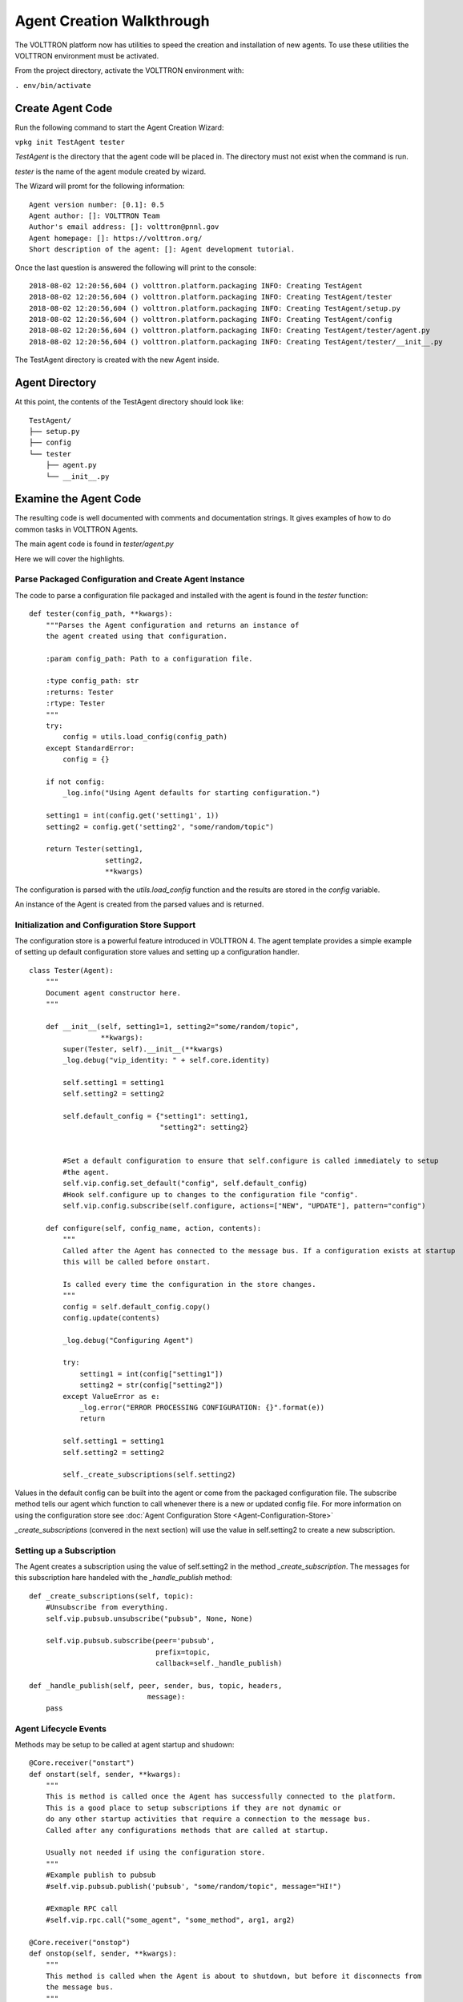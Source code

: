 .. _Agent-Development:

Agent Creation Walkthrough
--------------------------

The VOLTTRON platform now has utilities to speed the creation and installation
of new agents. To use these utilities the VOLTTRON environment must be activated.

From the project directory, activate the VOLTTRON environment with:

``. env/bin/activate``

Create Agent Code
~~~~~~~~~~~~~~~~~

Run the following command to start the Agent Creation Wizard:

``vpkg init TestAgent tester``

`TestAgent` is the directory that the agent code will be placed in. The directory must
not exist when the command is run.

`tester` is the name of the agent module created by wizard.

The Wizard will promt for the following information:

::

    Agent version number: [0.1]: 0.5
    Agent author: []: VOLTTRON Team
    Author's email address: []: volttron@pnnl.gov
    Agent homepage: []: https://volttron.org/
    Short description of the agent: []: Agent development tutorial.

Once the last question is answered the following will print to the console:

::

    2018-08-02 12:20:56,604 () volttron.platform.packaging INFO: Creating TestAgent
    2018-08-02 12:20:56,604 () volttron.platform.packaging INFO: Creating TestAgent/tester
    2018-08-02 12:20:56,604 () volttron.platform.packaging INFO: Creating TestAgent/setup.py
    2018-08-02 12:20:56,604 () volttron.platform.packaging INFO: Creating TestAgent/config
    2018-08-02 12:20:56,604 () volttron.platform.packaging INFO: Creating TestAgent/tester/agent.py
    2018-08-02 12:20:56,604 () volttron.platform.packaging INFO: Creating TestAgent/tester/__init__.py

The TestAgent directory is created with the new Agent inside.

Agent Directory
~~~~~~~~~~~~~~~

At this point, the contents of the TestAgent directory should look like:

::

    TestAgent/
    ├── setup.py
    ├── config
    └── tester
        ├── agent.py
        └── __init__.py


Examine the Agent Code
~~~~~~~~~~~~~~~~~~~~~~

The resulting code is well documented with comments and documentation strings. It
gives examples of how to do common tasks in VOLTTRON Agents.

The main agent code is found in `tester/agent.py`

Here we will cover the highlights.

Parse Packaged Configuration and Create Agent Instance
^^^^^^^^^^^^^^^^^^^^^^^^^^^^^^^^^^^^^^^^^^^^^^^^^^^^^^

The code to parse a configuration file packaged and installed with the agent
is found in the `tester` function:

::

    def tester(config_path, **kwargs):
        """Parses the Agent configuration and returns an instance of
        the agent created using that configuration.

        :param config_path: Path to a configuration file.

        :type config_path: str
        :returns: Tester
        :rtype: Tester
        """
        try:
            config = utils.load_config(config_path)
        except StandardError:
            config = {}

        if not config:
            _log.info("Using Agent defaults for starting configuration.")

        setting1 = int(config.get('setting1', 1))
        setting2 = config.get('setting2', "some/random/topic")

        return Tester(setting1,
                      setting2,
                      **kwargs)

The configuration is parsed with the `utils.load_config` function and the results
are stored in the `config` variable.

An instance of the Agent is created from the parsed values and is returned.

Initialization and Configuration Store Support
^^^^^^^^^^^^^^^^^^^^^^^^^^^^^^^^^^^^^^^^^^^^^^

The configuration store is a powerful feature introduced in VOLTTRON 4.
The agent template provides a simple example of setting up default configuration
store values and setting up a configuration handler.

::

    class Tester(Agent):
        """
        Document agent constructor here.
        """

        def __init__(self, setting1=1, setting2="some/random/topic",
                     **kwargs):
            super(Tester, self).__init__(**kwargs)
            _log.debug("vip_identity: " + self.core.identity)

            self.setting1 = setting1
            self.setting2 = setting2

            self.default_config = {"setting1": setting1,
                                   "setting2": setting2}


            #Set a default configuration to ensure that self.configure is called immediately to setup
            #the agent.
            self.vip.config.set_default("config", self.default_config)
            #Hook self.configure up to changes to the configuration file "config".
            self.vip.config.subscribe(self.configure, actions=["NEW", "UPDATE"], pattern="config")

        def configure(self, config_name, action, contents):
            """
            Called after the Agent has connected to the message bus. If a configuration exists at startup
            this will be called before onstart.

            Is called every time the configuration in the store changes.
            """
            config = self.default_config.copy()
            config.update(contents)

            _log.debug("Configuring Agent")

            try:
                setting1 = int(config["setting1"])
                setting2 = str(config["setting2"])
            except ValueError as e:
                _log.error("ERROR PROCESSING CONFIGURATION: {}".format(e))
                return

            self.setting1 = setting1
            self.setting2 = setting2

            self._create_subscriptions(self.setting2)

Values in the default config can be built into the agent or come from the
packaged configuration file. The subscribe method tells our agent which function
to call whenever there is a new or updated config file. For more information
on using the configuration store see :doc:`Agent Configuration Store <Agent-Configuration-Store>`

`_create_subscriptions` (convered in the next section) will use the value in self.setting2
to create a new subscription.

Setting up a Subscription
^^^^^^^^^^^^^^^^^^^^^^^^^

The Agent creates a subscription using the value of self.setting2 in the method
`_create_subscription`. The messages for this subscription hare handeled with
the `_handle_publish` method:

::

        def _create_subscriptions(self, topic):
            #Unsubscribe from everything.
            self.vip.pubsub.unsubscribe("pubsub", None, None)

            self.vip.pubsub.subscribe(peer='pubsub',
                                      prefix=topic,
                                      callback=self._handle_publish)

        def _handle_publish(self, peer, sender, bus, topic, headers,
                                    message):
            pass

Agent Lifecycle Events
^^^^^^^^^^^^^^^^^^^^^^

Methods may be setup to be called at agent startup and shudown:

::

        @Core.receiver("onstart")
        def onstart(self, sender, **kwargs):
            """
            This is method is called once the Agent has successfully connected to the platform.
            This is a good place to setup subscriptions if they are not dynamic or
            do any other startup activities that require a connection to the message bus.
            Called after any configurations methods that are called at startup.

            Usually not needed if using the configuration store.
            """
            #Example publish to pubsub
            #self.vip.pubsub.publish('pubsub', "some/random/topic", message="HI!")

            #Exmaple RPC call
            #self.vip.rpc.call("some_agent", "some_method", arg1, arg2)

        @Core.receiver("onstop")
        def onstop(self, sender, **kwargs):
            """
            This method is called when the Agent is about to shutdown, but before it disconnects from
            the message bus.
            """
            pass

As the comment mentions. With the new configuration store feature `onstart` methods
are mostly unneeded. However this code does include an example of how to do a Remote
Proceedure Call to another agent.

Agent Remote Proceedure Calls
^^^^^^^^^^^^^^^^^^^^^^^^^^^^^

An agent may receive commands from other agents via a Remote Proceedure Call or RPC for short.
This is done with the @RPC.export decorattor:

::

        @RPC.export
        def rpc_method(self, arg1, arg2, kwarg1=None, kwarg2=None):
            """
            RPC method

            May be called from another agent via self.core.rpc.call """
            return self.setting1 + arg1 - arg2


Packaging Configuration
~~~~~~~~~~~~~~~~~~~~~~~

The wizard will automatically create a setup.py file. This file sets up the
name, version, required packages, method to execute, etc. for the agent based on
your answers to the wizard. The packaging process will also use this
information to name the resulting file.

::

    from setuptools import setup, find_packages

    MAIN_MODULE = 'agent'

    # Find the agent package that contains the main module
    packages = find_packages('.')
    agent_package = 'tester'

    # Find the version number from the main module
    agent_module = agent_package + '.' + MAIN_MODULE
    _temp = __import__(agent_module, globals(), locals(), ['__version__'], -1)
    __version__ = _temp.__version__

    # Setup
    setup(
        name=agent_package + 'agent',
        version=__version__,
        author_email="volttron@pnnl.gov",
        url="https://volttron.org/",
        description="Agent development tutorial.",
        author="VOLTTRON Team",
        install_requires=['volttron'],
        packages=packages,
        entry_points={
            'setuptools.installation': [
                'eggsecutable = ' + agent_module + ':main',
            ]
        }
    )

Launch Configuration
~~~~~~~~~~~~~~~~~~~~

In TestAgent, the wizard will automatically create a file called "config".
It contains configuration information for the agent. This file contains
examples every datatype supported by the configuration system:

::

    {
      # VOLTTRON config files are JSON with support for python style comments.
      "setting1": 2, #Integers
      "setting2": "some/random/topic2", #strings
      "setting3": true, #Booleans: remember that in JSON true and false are not capitalized.
      "setting4": false,
      "setting5": 5.1, #Floating point numbers.
      "setting6": [1,2,3,4], # Lists
      "setting7": {"setting7a": "a", "setting7b": "b"} #Objects
    }




Packaging and Installing the Agent
~~~~~~~~~~~~~~~~~~~~~~~~~~~~~~~~~~

To install the agent the platform must be running. Start the platform with the command:

``volttron -l volttron.log -vv&``

Now we must install it into the platform. Use the following command to install it and add a tag for easily referring to
the agent. From the project directory, run the following command:

``python scripts/install-agent.py -s TestAgent/ -c TestAgent/config -t testagent``

To verify it has been installed, use the following command:
``volttron-ctl list``

This will result in output similar to the following:

.. code-block:: bash

      AGENT                    IDENTITY           TAG       STATUS          HEALTH
    e testeragent-0.5          testeragent-0.5_1  testagent

Where the number or letter is the unique portion of the full uuid for the agent. AGENT is
the "name" of the agent based on the contents of its class name and the version in its setup.py. IDENTITY is the
agent's identity in the platform. This is automatically assigned based on class name and instance number. This agent's
ID is _1 because it is the first instance. TAG is the name we assigned in the command above. HEALTH
is the current health of the agent as reported by the agents health subsystem. 

When using lifecycle commands on agents, they can be referred to be UUID (default) or AGENT (name) or TAG.


Testing the Agent
~~~~~~~~~~~~~~~~~

From the Command Line
^^^^^^^^^^^^^^^^^^^^^

To test the agent, we will start the platform (if not already running), launch the agent, and
check the log file.

-  With the VOLTTRON environment activated, start the platform by
   running (if needed):

``volttron -l volttron.log -vv&``

-  Launch the agent by <uuid> using the result of the list command:

``vctl start <uuid>``

-  Launch the agent by name with:

``vctl start --name testeragent-0.1``

-  Launch the agent by tag with:

``volttron-ctl start --tag testagent``

-  Check that it is :ref:`running <AgentStatus>`:

``volttron-ctl status``

-  Start the ListenerAgent as in :ref:`Building VOLTTRON <Building-VOLTTRON>`
-  Check the log file for messages indicating the TestAgent is receiving
   the ListenerAgents messages:

Automated Test cases and documentation
~~~~~~~~~~~~~~~~~~~~~~~~~~~~~~~~~~~~~~

Before contributing a new agent to the VOLTTRON source code repository, please consider adding two other essential
elements.

1. Integration and unit test cases
2. README file that includes details of pre-requisite software, agent setup details (such as setting up databases,
permissions, etc.)and sample configuration

VOLTTRON uses py.test as a framework for executing tests. All unit tests should be based on py.test framework.
py.test is not installed with the distribution by default.  To install py.test and it's dependencies execute the
following:

.. code-block:: bash

    python bootstrap.py --testing

.. note::

  There are other options for different agent requirements.  To see all of the options use:

  .. code-block:: bash

    python bootstrap.py --help

  in the Extra Package Options section.

To run a single test module, use the command

.. code-block:: bash

    pytest <testmodule.py>

To run all of the tests in the volttron repository execute the following in the
root directory using an activated command prompt:

.. code-block:: bash

    ./ci-integration/run-tests.sh
